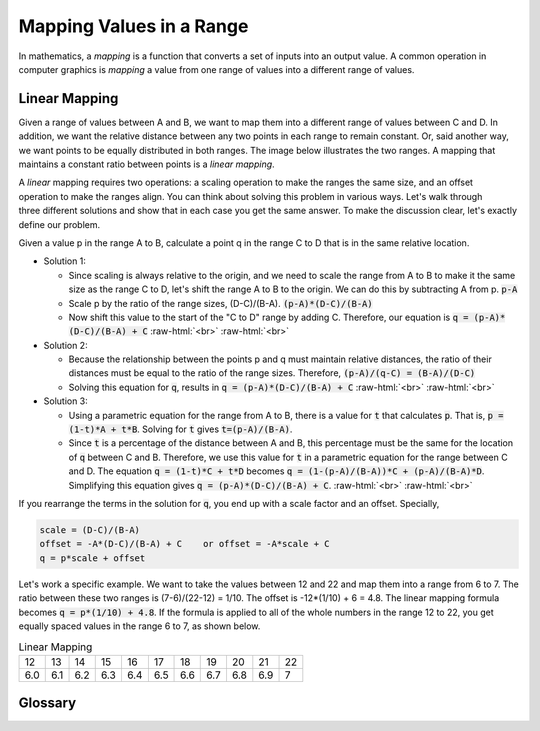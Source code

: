 ..  Copyright (C)  Wayne Brown
  Permission is granted to copy, distribute
  and/or modify this document under the terms of the GNU Free Documentation
  License, Version 1.3 or any later version published by the Free Software
  Foundation; with Invariant Sections being Forward, Prefaces, and
  Contributor List, no Front-Cover Texts, and no Back-Cover Texts.  A copy of
  the license is included in the section entitled "GNU Free Documentation
  License".

.. role:: raw-html(raw)
  :format: html

Mapping Values in a Range
:::::::::::::::::::::::::

In mathematics, a *mapping* is a function that converts a set of inputs
into an output value. A common operation in computer graphics is
*mapping* a value from one range of values into a different range of values.

Linear Mapping
--------------

Given a range of values between A and B, we want to map them into a
different range of values between C and D. In addition, we want the
relative distance between any two points in each range to remain constant. Or,
said another way, we want points to be equally distributed in both ranges.
The image below illustrates the two ranges. A mapping that maintains a
constant ratio between points is a *linear mapping*.

.. figure:: figures/mapping_diagram.png
  :align: right

A *linear* mapping requires two operations:
a scaling operation to make the ranges the same size, and an offset
operation to make the ranges align. You can think about solving this problem
in various ways. Let's walk through three different solutions and show that in
each case you get the same answer. To make the discussion clear, let's
exactly define our problem.

Given a value p in the range A to B, calculate a point q in the range C to D
that is in the same relative location.

* Solution 1:

  * Since scaling is always relative to the origin, and we need to scale
    the range from A to B to make it the same size as the range C to D, let's shift the range
    A to B to the origin. We can do this by subtracting A from p. :code:`p-A`
  * Scale p by the ratio of the range sizes, (D-C)/(B-A). :code:`(p-A)*(D-C)/(B-A)`
  * Now shift this value to the start of the "C to D" range by adding C. Therefore,
    our equation is :code:`q = (p-A)*(D-C)/(B-A) + C`
    :raw-html:`<br>` :raw-html:`<br>`

* Solution 2:

  * Because the relationship between the points p and q must maintain relative
    distances, the ratio of their distances must be equal to the ratio of the
    range sizes. Therefore, :code:`(p-A)/(q-C) = (B-A)/(D-C)`
  * Solving this equation for :code:`q`, results in  :code:`q = (p-A)*(D-C)/(B-A) + C`
    :raw-html:`<br>` :raw-html:`<br>`

* Solution 3:

  * Using a parametric equation for the range from A to B, there is a value
    for :code:`t` that calculates :code:`p`. That is, :code:`p = (1-t)*A + t*B`.
    Solving for :code:`t` gives :code:`t=(p-A)/(B-A)`.
  * Since :code:`t` is a percentage of the distance between A and B, this
    percentage must be the same for the location of :code:`q` between C and B.
    Therefore, we use this value for :code:`t` in a parametric equation for
    the range between C and D. The equation :code:`q = (1-t)*C + t*D` becomes
    :code:`q = (1-(p-A)/(B-A))*C + (p-A)/(B-A)*D`. Simplifying this equation
    gives :code:`q = (p-A)*(D-C)/(B-A) + C`.
    :raw-html:`<br>` :raw-html:`<br>`

If you rearrange the terms in the solution for :code:`q`, you end up with a
scale factor and an offset. Specially,

.. code:: JavaScript

  scale = (D-C)/(B-A)
  offset = -A*(D-C)/(B-A) + C    or offset = -A*scale + C
  q = p*scale + offset

Let's work a specific example. We want to take the values between 12 and 22
and map them into a range from 6 to 7. The ratio between these two ranges
is (7-6)/(22-12) = 1/10. The offset is -12*(1/10) + 6 = 4.8. The linear
mapping formula becomes :code:`q = p*(1/10) + 4.8`. If the formula is applied to
all of the whole numbers in the range 12 to 22, you get equally spaced values
in the range 6 to 7, as shown below.

.. csv-table:: Linear Mapping

  12,	13,	14,	15,	16,	17,	18,	19,	20,	21,	22
  6.0, 6.1,	6.2,	6.3,	6.4,	6.5,	6.6,	6.7,	6.8,	6.9,	7

Glossary
--------

.. glossary::

  mapping
    a function that converts a set of inputs into an output value.

  linear mapping
    a function that converts a location in one range of values into
    a proportionally equivalent location in a different range.

.. index:: mapping, linear mapping

